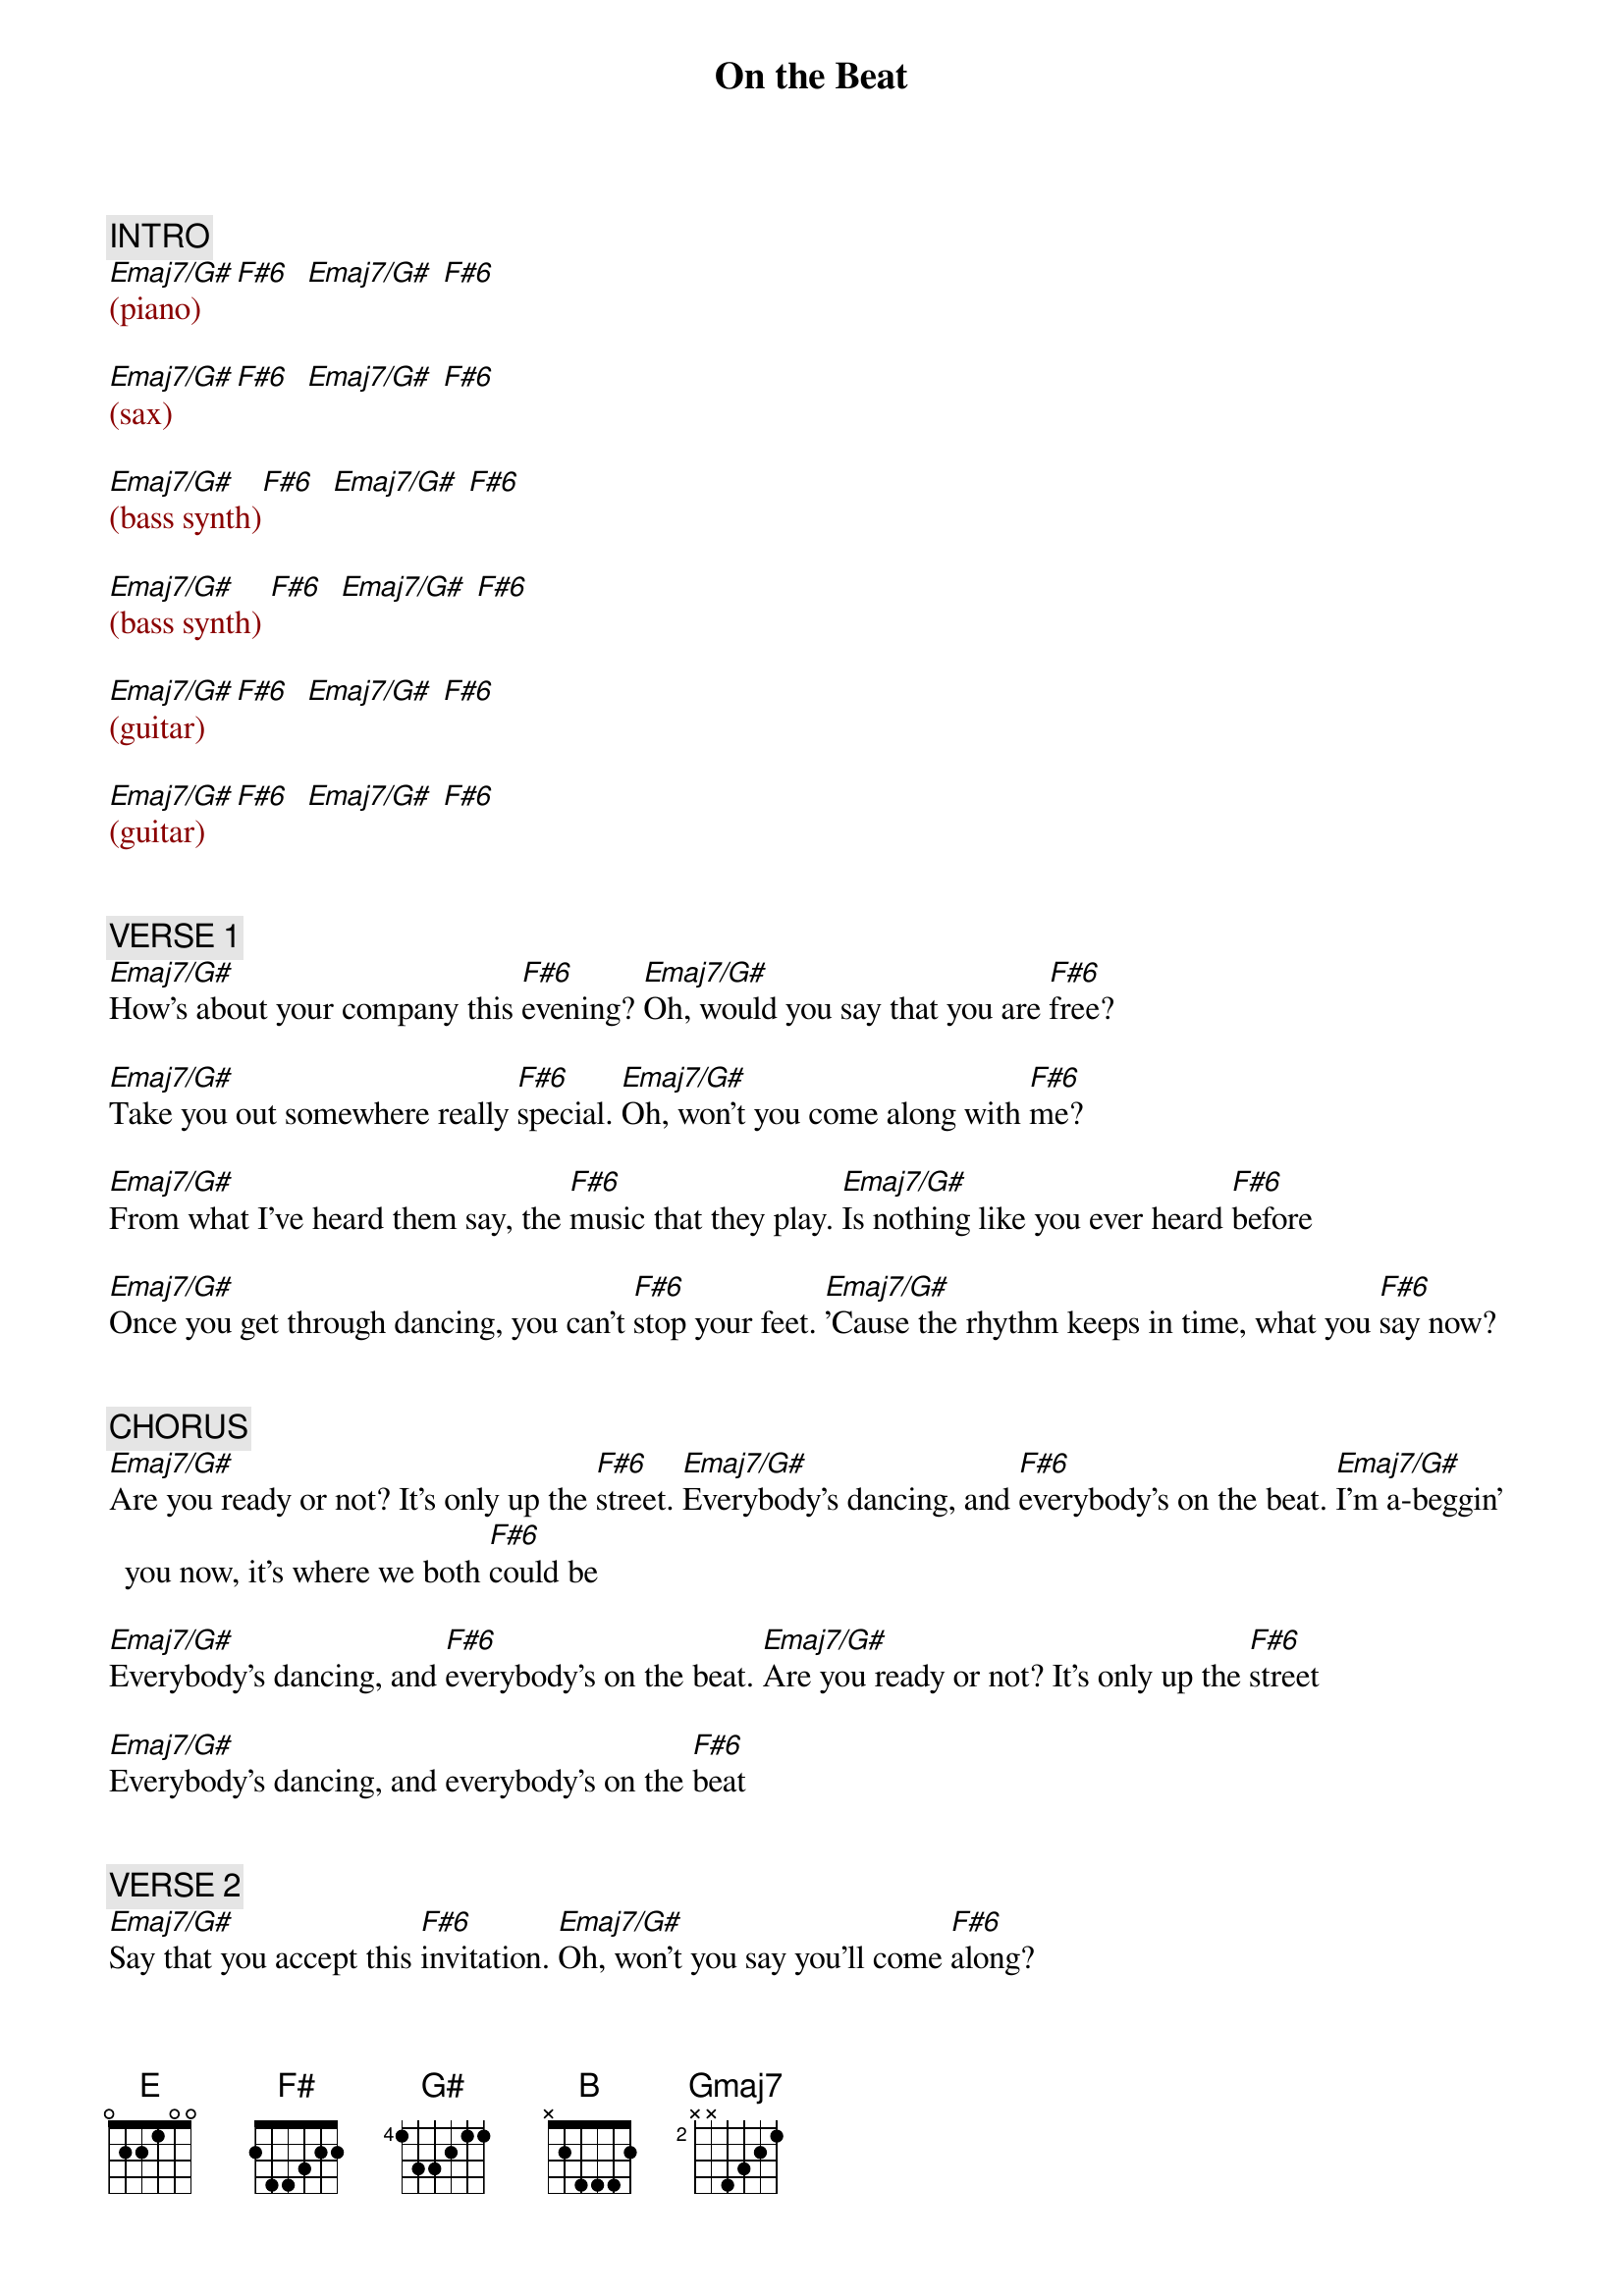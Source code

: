 {title: On the Beat}
{artist: B.B. & Q. Band}
{key: B}
{duration: 358}
{tempo: 120}

{c: INTRO}
{textcolor: darkred}
[Emaj7/G#](piano)  [F#6]  [Emaj7/G#] [F#6]

[Emaj7/G#](sax)    [F#6]  [Emaj7/G#] [F#6]

[Emaj7/G#](bass synth)[F#6]  [Emaj7/G#] [F#6]

[Emaj7/G#](bass synth) [F#6]  [Emaj7/G#] [F#6]

[Emaj7/G#](guitar)[F#6]  [Emaj7/G#] [F#6]

[Emaj7/G#](guitar)[F#6]  [Emaj7/G#] [F#6]
{textcolor}


{c: VERSE 1}
#(0:50)
[Emaj7/G#]How's about your company this [F#6]evening? [Emaj7/G#]Oh, would you say that you are [F#6]free?

[Emaj7/G#]Take you out somewhere really [F#6]special. [Emaj7/G#]Oh, won't you come along with [F#6]me?

[Emaj7/G#]From what I've heard them say, the [F#6]music that they play. [Emaj7/G#]Is nothing like you ever heard [F#6]before

[Emaj7/G#]Once you get through dancing, you can't [F#6]stop your feet. [Emaj7/G#]'Cause the rhythm keeps in time, what you [F#6]say now?


{c: CHORUS}
#(1:22)
[Emaj7/G#]Are you ready or not? It's only up the [F#6]street. [Emaj7/G#]Everybody's dancing, and [F#6]everybody's on the beat. [Emaj7/G#]I'm a-beggin' you now, it's where we both [F#6]could be

[Emaj7/G#]Everybody's dancing, and [F#6]everybody's on the beat. [Emaj7/G#]Are you ready or not? It's only up the [F#6]street

[Emaj7/G#]Everybody's dancing, and everybody's on the [F#6]beat


{c: VERSE 2}
#(1:46)
[Emaj7/G#]Say that you accept this [F#6]invitation. [Emaj7/G#]Oh, won't you say you'll come [F#6]along?

[Emaj7/G#]Music can give lovers inspira[F#6]tion. [Emaj7/G#]It's just the place where we be[F#6]long

[Emaj7/G#]Nobody has a care when there's [F#6]music in the air. [Emaj7/G#]It's nothing like you ever seen be[F#6]fore

[Emaj7/G#]People dancing all night [F#6]long. [Emaj7/G#]Won't you say you got the time, wanna [F#6]go there


{c: CHORUS}
#(2:18)
[Emaj7/G#]Are you ready or not, it's only up the [F#6]street. [Emaj7/G#]Everybody's dancing, and [F#6]everybody's on the beat.

[Emaj7/G#]Are you ready or not, it's where we both [F#6]could be. [Emaj7/G#]Everybody's dancing, and [F#6]everybody's on the beat.


{c: BRIDGE}
#(2:34)
[E]What [(F#)]you [(G#)]say, [B]you and I should go to[(F#sus2)]gether. [E]What [(F#)]you [(G#)]say, [B]it's for everyone to [(F#)]see.

[E]What [(F#)]you [(G#)]say, [B]do you want to come a[(F#sus2)]long with [Gmaj7]me?[(NC)]


{c: BREAK}
{textcolor: darkred}
#(2:49)
(SL128: [Emaj7/G#]sax)    [F#6]  [Emaj7/G#] [F#6]

[Emaj7/G#]         [F#6]  [Emaj7/G#] [F#6]Huh!

[Emaj7/G#](guitar)[F#6]  [Emaj7/G#] [F#6]

[Emaj7/G#](guitar)[F#6]  [Emaj7/G#] [F#6]

#(3:22)
[Emaj7/G#](synth lead)[F#6]  [Emaj7/G#] [F#6]

[Emaj7/G#](synth lead)[F#6]  [Emaj7/G#] [F#6]

#(3:38) (bass synth...)
{textcolor}
[Emaj7/G#]Are you ready or not? [F#6]  [Emaj7/G#] [F#6]

[Emaj7/G#]I'm a-beggin' you now. [F#6]  [Emaj7/G#] [F#6]

[Emaj7/G#]Are you ready or not? It's only up the street. [F#6]  [Emaj7/G#] [F#6]

[Emaj7/G#]I'm a-beggin' you now, it's where we both could be. [F#6]  [Emaj7/G#] [F#6]


{c: VERSE}
#(4:10)
[Emaj7/G#]How's about your company this [F#6]evening? [Emaj7/G#]Oh, would you say that you are [F#6]free?

[Emaj7/G#]Take you out somewhere really [F#6]special. [Emaj7/G#]Oh, won't you come along with [F#6]me?

[Emaj7/G#]From what I've heard them say, the [F#6]music that they play [Emaj7/G#]is nothing like you ever heard [F#6]before.

[Emaj7/G#]Once you get through dancing, you can't [F#6]stop your feet [Emaj7/G#]'cause the rhythm keeps in time, what you [F#6]say now?


{c: CHORUS}
#(4:42)
[Emaj7/G#]Are you ready or not? It's only up the [F#6]street. [Emaj7/G#]Everybody's dancing, and [F#6]everybody's on the beat.

[Emaj7/G#]I'm a-beggin' you now, it's where we both could [F#6]be. [Emaj7/G#]Everybody's dancing, and [F#6]everybody's on the beat.

[Emaj7/G#]Are you ready or not? It's only up the [F#6]street. [Emaj7/G#]Everybody's dancing, and [F#6]everybody's on the beat.

[Emaj7/G#]Are you ready or not? It's only up the [F#6]street. [Emaj7/G#]Everybody's dancing, and [F#6]everybody's on the beat.

[Emaj7/G#]I'm a-beggin' you now, it's where we both could [F#6]be. [Emaj7/G#]Everybody's dancing, and [F#6]everybody's on the beat.


{c: BREAK}
{textcolor: darkred}
#(5:22)
[Emaj7/G#](clarinet)[F#6]  [Emaj7/G#] [F#6]

[Emaj7/G#](clarinet)[F#6]  [Emaj7/G#] [F#6]
{textcolor}


{c: CHORUS}
(5:38)
[Emaj7/G#]Are you ready or not? It's only up the [F#6]street. [Emaj7/G#]Everybody's dancing, and [F#6]everybody's on the beat.

[Emaj7/G#]I'm a-beggin' you now, it's where we both could [F#6]be. [Emaj7/G#]Everybody's dancing, and [F#6]everybody's on the beat. (END)